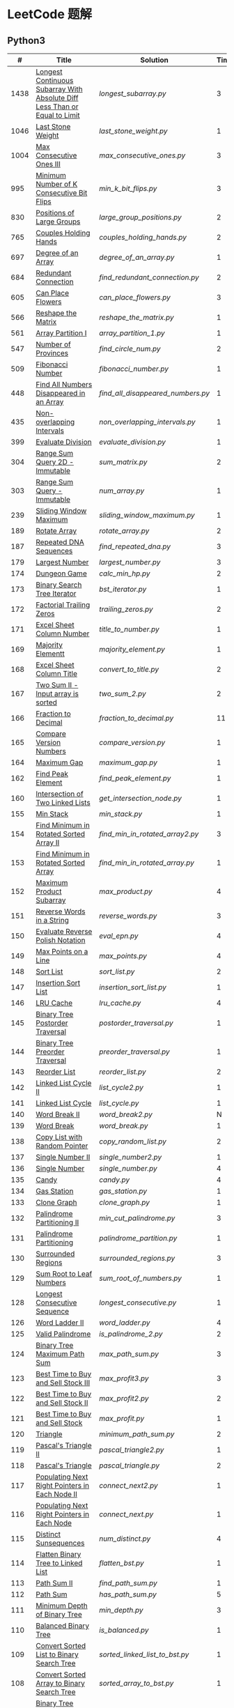 #+STARTUP: latexpreview

* LeetCode 题解


** Python3

|    # | Title                                                                           | Solution                        | Times |
|------+---------------------------------------------------------------------------------+---------------------------------+-------|
| 1438 | [[https://leetcode-cn.com/problems/longest-continuous-subarray-with-absolute-diff-less-than-or-equal-to-limit/][Longest Continuous Subarray With Absolute Diff Less Than or Equal to Limit]] | [[longest_subarray.py]]             |     3 |
| 1046 | [[https://leetcode-cn.com/problems/last-stone-weight/][Last Stone Weight]]                                                          | [[last_stone_weight.py]]            |     1 |
| 1004 | [[https://leetcode-cn.com/problems/max-consecutive-ones-iii/][Max Consecutive Ones III]]                                                   | [[max_consecutive_ones.py]]         |     3 |
|  995 | [[https://leetcode-cn.com/problems/minimum-number-of-k-consecutive-bit-flips/][Minimum Number of K Consecutive Bit Flips]]                                  | [[min_k_bit_flips.py]]              |     3 |
|  830 | [[https://leetcode-cn.com/problems/positions-of-large-groups/][Positions of Large Groups]]                                                  | [[large_group_positions.py]]        |     2 |
|  765 | [[https://leetcode-cn.com/problems/couples-holding-hands/][Couples Holding Hands]]                                                      | [[couples_holding_hands.py]]        |     2 |
|  697 | [[https://leetcode-cn.com/problems/degree-of-an-array/][Degree of an Array]]                                                         | [[degree_of_an_array.py]]           |     1 |
|  684 | [[https://leetcode-cn.com/problems/redundant-connection/][Redundant Connection]]                                                       | [[find_redundant_connection.py]]    |     2 |
|  605 | [[https://leetcode-cn.com/problems/can-place-flowers/][Can Place Flowers]]                                                          | [[can_place_flowers.py]]            |     3 |
|  566 | [[https://leetcode-cn.com/problems/reshape-the-matrix/][Reshape the Matrix]]                                                         | [[reshape_the_matrix.py]]           |     1 |
|  561 | [[https://leetcode-cn.com/problems/array-partition-i/][Array Partition I]]                                                          | [[array_partition_1.py]]            |     1 |
|  547 | [[https://leetcode-cn.com/problems/number-of-provinces/][Number of Provinces]]                                                        | [[find_circle_num.py]]              |     2 |
|  509 | [[https://leetcode-cn.com/problems/fibonacci-number/][Fibonacci Number]]                                                           | [[fibonacci_number.py]]             |     1 |
|  448 | [[https://leetcode-cn.com/problems/find-all-numbers-disappeared-in-an-array/][Find All Numbers Disappeared in an Array]]                                   | [[find_all_disappeared_numbers.py]] |     1 |
|  435 | [[https://leetcode-cn.com/problems/non-overlapping-intervals/][Non-overlapping Intervals]]                                                  | [[non_overlapping_intervals.py]]    |     1 |
|  399 | [[https://leetcode-cn.com/problems/evaluate-division/][Evaluate Division]]                                                          | [[evaluate_division.py]]            |     1 |
|  304 | [[https://leetcode-cn.com/problems/range-sum-query-2d-immutable/][Range Sum Query 2D - Immutable]]                                             | [[sum_matrix.py]]                   |     2 |
|  303 | [[https://leetcode-cn.com/problems/range-sum-query-immutable/][Range Sum Query - Immutable]]                                                | [[num_array.py]]                    |     1 |
|  239 | [[https://leetcode-cn.com/problems/sliding-window-maximum/][Sliding Window Maximum]]                                                     | [[sliding_window_maximum.py]]       |     1 |
|  189 | [[https://leetcode-cn.com/problems/rotate-array/][Rotate Array]]                                                               | [[rotate_array.py]]                 |     2 |
|  187 | [[https://leetcode-cn.com/problems/repeated-dna-sequences/][Repeated DNA Sequences]]                                                     | [[find_repeated_dna.py]]            |     3 |
|  179 | [[https://leetcode-cn.com/problems/largest-number/][Largest Number]]                                                             | [[largest_number.py]]               |     3 |
|  174 | [[https://leetcode-cn.com/problems/dungeon-game/][Dungeon Game]]                                                               | [[calc_min_hp.py]]                  |     2 |
|  173 | [[https://leetcode-cn.com/problems/binary-search-tree-iterator/][Binary Search Tree Iterator]]                                                | [[bst_iterator.py]]                 |     1 |
|  172 | [[https://leetcode-cn.com/problems/factorial-trailing-zeroes/][Factorial Trailing Zeros]]                                                   | [[trailing_zeros.py]]               |     2 |
|  171 | [[https://leetcode-cn.com/problems/excel-sheet-column-number/][Excel Sheet Column Number]]                                                  | [[title_to_number.py]]              |     1 |
|  169 | [[https://leetcode-cn.com/problems/majority-element/][Majority Elementt]]                                                          | [[majority_element.py]]             |     1 |
|  168 | [[https://leetcode-cn.com/problems/excel-sheet-column-title/][Excel Sheet Column Title]]                                                   | [[convert_to_title.py]]             |     2 |
|  167 | [[https://leetcode-cn.com/problems/two-sum-ii-input-array-is-sorted/][Two Sum II - Input array is sorted]]                                         | [[two_sum_2.py]]                    |     2 |
|  166 | [[https://leetcode-cn.com/problems/fraction-to-recurring-decimal/][Fraction to Decimal]]                                                        | [[fraction_to_decimal.py]]          |    11 |
|  165 | [[https://leetcode-cn.com/problems/compare-version-numbers/][Compare Version Numbers]]                                                    | [[compare_version.py]]              |     1 |
|  164 | [[https://leetcode-cn.com/problems/maximum-gap/][Maximum Gap]]                                                                | [[maximum_gap.py]]                  |     1 |
|  162 | [[https://leetcode-cn.com/problems/find-peak-element/][Find Peak Element]]                                                          | [[find_peak_element.py]]            |     1 |
|  160 | [[https://leetcode-cn.com/problems/intersection-of-two-linked-lists/][Intersection of Two Linked Lists]]                                           | [[get_intersection_node.py]]        |     1 |
|  155 | [[https://leetcode-cn.com/problems/min-stack/][Min Stack]]                                                                  | [[min_stack.py]]                    |     1 |
|  154 | [[https://leetcode-cn.com/problems/find-minimum-in-rotated-sorted-array-ii/][Find Minimum in Rotated Sorted Array II]]                                    | [[find_min_in_rotated_array2.py]]   |     3 |
|  153 | [[https://leetcode-cn.com/problems/find-minimum-in-rotated-sorted-array/][Find Minimum in Rotated Sorted Array]]                                       | [[find_min_in_rotated_array.py]]    |     1 |
|  152 | [[https://leetcode-cn.com/problems/maximum-product-subarray/][Maximum Product Subarray]]                                                   | [[max_product.py]]                  |     4 |
|  151 | [[https://leetcode-cn.com/problems/reverse-words-in-a-string/][Reverse Words in a String]]                                                  | [[reverse_words.py]]                |     3 |
|  150 | [[https://leetcode-cn.com/problems/evaluate-reverse-polish-notation/][Evaluate Reverse Polish Notation]]                                           | [[eval_epn.py]]                     |     4 |
|  149 | [[https://leetcode-cn.com/problems/max-points-on-a-line/][Max Points on a Line]]                                                       | [[max_points.py]]                   |     4 |
|  148 | [[https://leetcode-cn.com/problems/sort-list/][Sort List]]                                                                  | [[sort_list.py]]                    |     2 |
|  147 | [[https://leetcode-cn.com/problems/insertion-sort-list/][Insertion Sort List]]                                                        | [[insertion_sort_list.py]]          |     1 |
|  146 | [[https://leetcode-cn.com/problems/lru-cache/][LRU Cache]]                                                                  | [[lru_cache.py]]                    |     4 |
|  145 | [[https://leetcode-cn.com/problems/binary-tree-postorder-traversal/][Binary Tree Postorder Traversal]]                                            | [[postorder_traversal.py]]          |     1 |
|  144 | [[https://leetcode-cn.com/problems/binary-tree-preorder-traversal/][Binary Tree Preorder Traversal]]                                             | [[preorder_traversal.py]]           |     1 |
|  143 | [[https://leetcode-cn.com/problems/reorder-list/][Reorder List]]                                                               | [[reorder_list.py]]                 |     2 |
|  142 | [[https://leetcode-cn.com/problems/linked-list-cycle-ii/submissions/][Linked List Cycle II]]                                                       | [[list_cycle2.py]]                  |     1 |
|  141 | [[https://leetcode-cn.com/problems/linked-list-cycle/][Linked List Cycle]]                                                          | [[list_cycle.py]]                   |     1 |
|  140 | [[https://leetcode-cn.com/problems/word-break-ii/][Word Break II]]                                                              | [[word_break2.py]]                  |     N |
|  139 | [[https://leetcode-cn.com/problems/word-break/][Word Break]]                                                                 | [[word_break.py]]                   |     1 |
|  138 | [[https://leetcode-cn.com/problems/copy-list-with-random-pointer/][Copy List with Random Pointer]]                                              | [[copy_random_list.py]]             |     2 |
|  137 | [[https://leetcode-cn.com/problems/single-number-ii/][Single Number II]]                                                           | [[single_number2.py]]               |     1 |
|  136 | [[https://leetcode-cn.com/problems/single-number/][Single Number]]                                                              | [[single_number.py]]                |     4 |
|  135 | [[https://leetcode-cn.com/problems/candy/][Candy]]                                                                      | [[candy.py]]                        |     4 |
|  134 | [[https://leetcode-cn.com/problems/gas-station/][Gas Station]]                                                                | [[gas_station.py]]                  |     1 |
|  133 | [[https://leetcode-cn.com/problems/clone-graph/][Clone Graph]]                                                                | [[clone_graph.py]]                  |     1 |
|  132 | [[https://leetcode-cn.com/problems/palindrome-partitioning-ii/][Palindrome Partitioning II]]                                                 | [[min_cut_palindrome.py]]           |     3 |
|  131 | [[https://leetcode-cn.com/problems/palindrome-partitioning/][Palindrome Partitioning]]                                                    | [[palindrome_partition.py]]         |     1 |
|  130 | [[https://leetcode-cn.com/problems/surrounded-regions/][Surrounded Regions]]                                                         | [[surrounded_regions.py]]           |     3 |
|  129 | [[https://leetcode-cn.com/problems/sum-root-to-leaf-numbers/][Sum Root to Leaf Numbers]]                                                   | [[sum_root_of_numbers.py]]          |     1 |
|  128 | [[https://leetcode-cn.com/problems/longest-consecutive-sequence/][Longest Consecutive Sequence]]                                               | [[longest_consecutive.py]]          |     1 |
|  126 | [[https://leetcode-cn.com/problems/word-ladder-ii/][Word Ladder II]]                                                             | [[word_ladder.py]]                  |     4 |
|  125 | [[https://leetcode-cn.com/problems/valid-palindrome/][Valid Palindrome]]                                                           | [[is_palindrome_2.py]]              |     2 |
|  124 | [[https://leetcode-cn.com/problems/binary-tree-maximum-path-sum/][Binary Tree Maximum Path Sum]]                                               | [[max_path_sum.py]]                 |     3 |
|  123 | [[https://leetcode-cn.com/problems/best-time-to-buy-and-sell-stock-iii/][Best Time to Buy and Sell Stock III]]                                        | [[max_profit3.py]]                  |     3 |
|  122 | [[https://leetcode-cn.com/problems/best-time-to-buy-and-sell-stock-ii/][Best Time to Buy and Sell Stock II]]                                         | [[max_profit2.py]]                  |     2 |
|  121 | [[https://leetcode-cn.com/problems/best-time-to-buy-and-sell-stock/][Best Time to Buy and Sell Stock]]                                            | [[max_profit.py]]                   |     1 |
|  120 | [[https://leetcode-cn.com/problems/triangle/][Triangle]]                                                                   | [[minimum_path_sum.py]]             |     2 |
|  119 | [[https://leetcode-cn.com/problems/pascals-triangle-ii/][Pascal's Triangle II]]                                                       | [[pascal_triangle2.py]]             |     1 |
|  118 | [[https://leetcode-cn.com/problems/pascals-triangle/][Pascal's Triangle]]                                                          | [[pascal_triangle.py]]              |     2 |
|  117 | [[https://leetcode-cn.com/problems/populating-next-right-pointers-in-each-node-ii/][Populating Next Right Pointers in Each Node II]]                             | [[connect_next2.py]]                |     1 |
|  116 | [[https://leetcode-cn.com/problems/populating-next-right-pointers-in-each-node/][Populating Next Right Pointers in Each Node]]                                | [[connect_next.py]]                 |     1 |
|  115 | [[https://leetcode-cn.com/problems/distinct-subsequences/][Distinct Sunsequences]]                                                      | [[num_distinct.py]]                 |     4 |
|  114 | [[https://leetcode-cn.com/problems/flatten-binary-tree-to-linked-list/][Flatten Binary Tree to Linked List]]                                         | [[flatten_bst.py]]                  |     1 |
|  113 | [[https://leetcode-cn.com/problems/path-sum-ii/][Path Sum II]]                                                                | [[find_path_sum.py]]                |     1 |
|  112 | [[https://leetcode-cn.com/problems/path-sum/][Path Sum]]                                                                   | [[has_path_sum.py]]                 |     5 |
|  111 | [[https://leetcode-cn.com/problems/minimum-depth-of-binary-tree/][Minimum Depth of Binary Tree]]                                               | [[min_depth.py]]                    |     3 |
|  110 | [[https://leetcode-cn.com/problems/balanced-binary-tree/][Balanced Binary Tree]]                                                       | [[is_balanced.py]]                  |     1 |
|  109 | [[https://leetcode-cn.com/problems/convert-sorted-list-to-binary-search-tree/][Convert Sorted List to Binary Search Tree]]                                  | [[sorted_linked_list_to_bst.py]]    |     1 |
|  108 | [[https://leetcode-cn.com/problems/convert-sorted-array-to-binary-search-tree/][Convert Sorted Array to Binary Search Tree]]                                 | [[sorted_array_to_bst.py]]          |     1 |
|  107 | [[https://leetcode-cn.com/problems/binary-tree-level-order-traversal-ii/][Binary Tree Level Order Traversal II]]                                       | [[level_order_bottom.py]]           |     1 |
|  106 | [[https://leetcode-cn.com/problems/construct-binary-tree-from-inorder-and-postorder-traversal/][Construct Binary Tree from Inorder and Postorder Traversal]]                 | [[build_tree2.py]]                  |     1 |
|  105 | [[https://leetcode-cn.com/problems/construct-binary-tree-from-preorder-and-inorder-traversal/][Construct Binary Tree from Preorder and Inorder Traversal]]                  | [[build_tree.py]]                   |     1 |
|  104 | [[https://leetcode-cn.com/problems/maximum-depth-of-binary-tree/][Maximum Depth of Binary Tree]]                                               | [[max_depth.py]]                    |     1 |
|  103 | [[https://leetcode-cn.com/problems/binary-tree-zigzag-level-order-traversal/][Binary Tree Zigzag Level Order Traversal]]                                   | [[zigzag_order.py]]                 |     1 |
|  102 | [[https://leetcode-cn.com/problems/binary-tree-level-order-traversal/][LevelOrder]]                                                                 | [[level_order.py]]                  |     1 |
|  101 | [[https://leetcode-cn.com/problems/symmetric-tree/][Symmetric Tree]]                                                             | [[is_symmetric.py]]                 |       |
|  100 | [[https://leetcode-cn.com/problems/same-tree/][Same Tree]]                                                                  | [[same_tree.py]]                    |     3 |
|   99 | [[https://leetcode-cn.com/problems/recover-binary-search-tree/][Recover Binary Search Tree]]                                                 | [[recover_bst.py]]                  |     1 |
|   98 | [[https://leetcode-cn.com/problems/validate-binary-search-tree/][Validate Binary Search Tree]]                                                | [[is_valid_bst.py]]                 |     8 |
|   97 | [[https://leetcode-cn.com/problems/interleaving-string/][Interleaving String]]                                                        | [[interleaving_string.py]]          |       |
|   96 | [[https://leetcode-cn.com/problems/unique-binary-search-trees/][Unique Binary Search Trees]]                                                 | [[unique_binary_search_tree2.py]]   |       |
|   95 | [[https://leetcode-cn.com/problems/unique-binary-search-trees-ii/][Unique Binary Search Trees2]]                                                | [[unique_binary_search_tree.py]]    |       |
|   94 | [[https://leetcode-cn.com/problems/binary-tree-inorder-traversal/][Binary Tree Inorder Traversal]]                                              | [[inorder_traversal.py]]            |       |
|   93 | [[https://leetcode-cn.com/problems/restore-ip-addresses/][Restore IP Address]]                                                         | [[restore_ip_address.py]]           |       |
|   92 | [[https://leetcode-cn.com/problems/reverse-linked-list-ii/][Reverse Linked List 2]]                                                      | [[reverse_linked_list.py]]          |       |
|   91 | [[https://leetcode-cn.com/problems/decode-ways/][Decode Ways]]                                                                | [[decode_ways.py]]                  |       |
|   90 | [[https://leetcode-cn.com/problems/subsets-ii/][Subsets 2]]                                                                  | [[subsets_2.py]]                    |       |
|   89 | [[https://leetcode-cn.com/problems/gray-code/][Gray Code]]                                                                  | [[gray_code.py]]                    |       |
|   88 | [[https://leetcode-cn.com/problems/merge-sorted-array/][Merge Sorted Array]]                                                         | [[merge_sorted_array.py]]           |       |
|   86 | [[https://leetcode-cn.com/problems/partition-list/][Partition List]]                                                             | [[partition_list.py]]               |       |
|   85 | [[https://leetcode-cn.com/problems/maximal-rectangle/][Maximal Rectangle]]                                                          | [[maximal_rectangle.py]]            |       |
|   84 | [[https://leetcode-cn.com/problems/largest-rectangle-in-histogram/][Largest Rectangle in Histogram]]                                             | [[largest_rectangle_area.py]]       |       |
|   83 | [[https://leetcode-cn.com/problems/remove-duplicates-from-sorted-list/][Remove Duplicates from Sorted Arrays 3]]                                     | [[remove_duplicates4.py]]           |       |
|   82 | [[https://leetcode-cn.com/problems/remove-duplicates-from-sorted-list-ii/][Remove Duplicates from Sorted Arrays 2]]                                     | [[remove_duplicates3.py]]           |       |
|   81 | [[https://leetcode-cn.com/problems/search-in-rotated-sorted-array-ii/][Search in Rotated Sorted Arrays 2]]                                          | [[search_in_sorted_array2.py]]      |       |
|   80 | [[https://leetcode-cn.com/problems/remove-duplicates-from-sorted-array-ii/][Remove Duplicates from Sorted Arrays]]                                       | [[remove_duplicates2.py]]           |       |
|   79 | [[https://leetcode-cn.com/problems/word-search/][Word Search]]                                                                | [[word_search.py]]                  |       |
|   78 | [[https://leetcode-cn.com/problems/subsets/][Subsets]]                                                                    | [[subsets.py]]                      |       |
|   77 | [[https://leetcode-cn.com/problems/combinations/][Combinations]]                                                               | [[combine.py]]                      |       |
|   76 | [[https://leetcode-cn.com/problems/minimum-window-substring/][Minimum Window Substring]]                                                   | [[min_window.py]]                   |       |
|   75 | [[https://leetcode-cn.com/problems/sort-colors/submissions/][Sort Color]]                                                                 | [[sort_color.py]]                   |       |
|   74 | [[https://leetcode-cn.com/problems/search-a-2d-matrix/][Search a 2D Matrix]]                                                         | [[search_matrix.py]]                |       |
|   73 | [[https://leetcode-cn.com/problems/set-matrix-zeroes/][Set Matrix Zeros]]                                                           | [[set_zeros.py]]                    |       |
|   72 | [[https://leetcode-cn.com/problems/edit-distance/][Edit Distance]]                                                              | [[edit_distance.py]]                |       |
|   71 | [[https://leetcode-cn.com/problems/simplify-path/][Simplify Path]]                                                              | [[simplify_path.py]]                |       |
|   70 | [[https://leetcode-cn.com/problems/climbing-stairs/][Climbing Stairs]]                                                            | [[climbing_stairs.py]]              |       |
|   69 | [[https://leetcode-cn.com/problems/sqrtx/][Sqrt(x)]]                                                                    | [[my_sqrt.py]]                      |       |
|   68 | [[https://leetcode-cn.com/problems/text-justification/][Text Justification]]                                                         | [[text_justification.py]]           |       |
|   67 | [[https://leetcode-cn.com/problems/add-binary/][Add Binary]]                                                                 | [[add_binary.py]]                   |       |
|   66 | [[https://leetcode-cn.com/problems/plus-one/][Plus One]]                                                                   | [[plus_one.py]]                     |       |
|   65 | [[https://leetcode-cn.com/problems/valid-number/][Valid Number]]                                                               | [[valid_number.py]]                 |       |
|   64 | [[https://leetcode-cn.com/problems/minimum-path-sum/][Minimum Path Sum]]                                                           | [[min_path_sum.py]]                 |       |
|   63 | [[https://leetcode-cn.com/problems/unique-paths-ii/][Unique Paths 2]]                                                             | [[unique_path2.py]]                 |       |
|   62 | [[https://leetcode-cn.com/problems/unique-paths/submissions/][Unique Paths]]                                                               | [[unique_path.py]]                  |       |
|   61 | [[https://leetcode-cn.com/problems/rotate-list/][Rotate List]]                                                                | [[rotate_list.py]]                  |       |
|   60 | [[https://leetcode-cn.com/problems/permutation-sequence/][Permutation Sequence]]                                                       | [[permutation_sequence.py]]         |       |
|   59 | [[https://leetcode-cn.com/problems/spiral-matrix-ii/][Spiral Matrix 2]]                                                            | [[generate_matrix.py]]              |       |
|   58 | [[https://leetcode-cn.com/problems/length-of-last-word/][Length of Last Word]]                                                        | [[length_of_last_word.py]]          |       |
|   57 | [[https://leetcode-cn.com/problems/insert-interval/][Insert Interval]]                                                            | [[insert_intervals.py]]             |       |
|   56 | [[https://leetcode-cn.com/problems/merge-intervals/][Merge Intervals]]                                                            | [[merge_intervals.py]]              |       |
|   55 | [[https://leetcode-cn.com/problems/jump-game/][Jump Game]]                                                                  | [[jump_game.py]]                    |       |
|   54 | [[https://leetcode-cn.com/problems/spiral-matrix/][Spiral Matrix]]                                                              | [[spiral_order.py]]                 |       |
|   53 | [[https://leetcode-cn.com/problems/maximum-subarray/][Maximum Subarray]]                                                           | [[max_sub_array.py]]                |       |
|   52 | [[https://leetcode-cn.com/problems/n-queens-ii/][N Queens 2]]                                                                 | [[solve_n_queens_2.py]]             |       |
|   51 | [[https://leetcode-cn.com/problems/n-queens/][N Queens]]                                                                   | [[solve_n_queens.py]]               |       |
|   50 | [[https://leetcode-cn.com/problems/powx-n/submissions/][Pow]]                                                                        | [[my_pow.py]]                       |       |
|   49 | [[https://leetcode-cn.com/problems/group-anagrams/][group_anagrams.py]]                                                          | [[group_anagrams.py]]               |       |
|   48 | [[https://leetcode-cn.com/problems/rotate-image/][Rotate Image]]                                                               | [[rotate.py]]                       |       |
|   47 | [[https://leetcode-cn.com/problems/permutations-ii/submissions/][Permutations 2]]                                                             | [[permute_2.py]]                    |       |
|   46 | [[https://leetcode-cn.com/problems/permutations/submissions/][Permutations]]                                                               | [[permute.py]]                      |       |
|   45 | [[https://leetcode-cn.com/problems/jump-game-ii/submissions/][Jump Game 2]]                                                                | [[jump_game_2.py]]                  |       |
|   44 | [[https://leetcode-cn.com/problems/wildcard-matching/submissions/][Wildcard Matching]]                                                          | [[wildcard_matching.py]]            |       |
|   43 | [[https://leetcode-cn.com/problems/multiply-strings/][Multiply Strings]]                                                           | [[multiply_strings.py]]             |       |
|   42 | [[https://leetcode-cn.com/problems/trapping-rain-water/submissions/][Trapping Rain Water]]                                                        | [[trapping_rain_water.py]]          |       |
|   41 | [[https://leetcode-cn.com/problems/first-missing-positive/][First Missing Positive]]                                                     | [[first_missing_positive.py]]       |       |
|   40 | [[https://leetcode-cn.com/problems/combination-sum-ii/][Combination Sum 2]]                                                          | [[combination_sum2.py]]             |       |
|   39 | [[https://leetcode-cn.com/problems/combination-sum/][Combination Sum]]                                                            | [[combination_sum.py]]              |       |
|   38 | [[https://leetcode-cn.com/problems/count-and-say/submissions/][Count and Say]]                                                              | [[count_and_say.py]]                |       |
|   37 | [[https://leetcode-cn.com/problems/sudoku-solver/][Sudoku Solver]]                                                              | [[solve_sodoku.py]]                 |       |
|   36 | [[https://leetcode-cn.com/problems/valid-sudoku/][Valid Sudoku]]                                                               | [[valid_sudoku.py]]                 |       |
|   35 | [[https://leetcode-cn.com/problems/search-insert-position/][Search insert Position]]                                                     | [[search_insert.py]]                |       |
|   34 | [[https://leetcode-cn.com/problems/find-first-and-last-position-of-element-in-sorted-array/submissions/][Find First and Last Element in sorted array]]                                | [[search_range.py]]                 |       |
|   33 | [[https://leetcode-cn.com/problems/search-in-rotated-sorted-array/][Search in Rotated Sorted Array]]                                             | [[search_in_sorted_array.py]]       |       |
|   32 | [[https://leetcode-cn.com/problems/longest-valid-parentheses/][Largest Valid Parentheses]]                                                  | [[largest_valid_parenteses.py]]     |       |
|   31 | [[https://leetcode-cn.com/problems/next-permutation/][Next Permutation]]                                                           | [[next_permutation.py]]             |       |
|   30 | [[https://leetcode-cn.com/problems/substring-with-concatenation-of-all-words/submissions/][Substring with Concatenation of All Words]]                                  | [[find_substring.py]]               |       |
|   29 | [[https://leetcode-cn.com/problems/divide-two-integers/][Divide Two Integers]]                                                        | [[divide.py]]                       |       |
|   28 | [[https://leetcode-cn.com/problems/implement-strstr/][Implement strStr()]]                                                         | -                               |       |
|   27 | [[https://leetcode-cn.com/problems/remove-element/][Remove Element]]                                                             | -                               |       |
|   26 | [[https://leetcode-cn.com/problems/remove-duplicates-from-sorted-array/][Remove Duplicates from Sorted Array]]                                        | [[remove_duplicates.py]]            |       |
|   25 | [[https://leetcode-cn.com/problems/reverse-nodes-in-k-group/][Reverse Nodes in k-Group]]                                                   | [[reverse_k_group.py]]              |       |
|   24 | [[https://leetcode-cn.com/problems/swap-nodes-in-pairs/][Swap Nodes in Pairs]]                                                        | [[swap_pairs.py]]                   |       |
|   23 | [[https://leetcode-cn.com/problems/merge-k-sorted-lists/][Merge k Sorted Lists]]                                                       | [[merge_k_list.py]]                 |       |
|   22 | [[https://leetcode-cn.com/problems/generate-parentheses/][Generate Parentheses]]                                                       | [[generate_parenthesis.py]]         |       |
|   21 | [[https://leetcode-cn.com/problems/merge-two-sorted-lists/][Merge Two Sorted Lists]]                                                     | [[merge_two_list.py]]               |       |
|   20 | [[https://leetcode-cn.com/problems/valid-parentheses/][Valid Parentheses]]                                                          | [[is_valid.py]]                     |       |
|   19 | [[https://leetcode-cn.com/problems/remove-nth-node-from-end-of-list/][Remove Nth Node From End of List]]                                           | [[remove_nth_from_end.py]]          |       |
|   18 | [[https://leetcode-cn.com/problems/4sum/][4Sum]]                                                                       | [[four_sum.py]]                     |       |
|   17 | [[https://leetcode-cn.com/problems/letter-combinations-of-a-phone-number/][Letter Combination of a Phone Number]]                                       | [[letter_combination.py]]           |       |
|   16 | [[https://leetcode-cn.com/problems/3sum-closest/][3Sum Closest]]                                                               | [[three_sum_closest.py]]            |       |
|   15 | [[https://leetcode-cn.com/problems/3sum/][3Sum]]                                                                       | [[three_sum.py]]                    |       |
|   14 | [[https://leetcode-cn.com/problems/longest-common-prefix/][Longest Common Prefix]]                                                      | [[longest_common_prefix.py]]        |       |
|   13 | [[https://leetcode-cn.com/problems/roman-to-integer/][Roman to Integer]]                                                           | [[roman_to_int.py]]                 |       |
|   12 | [[https://leetcode-cn.com/problems/integer-to-roman/][Integer to Roman]]                                                           | [[int_to_roman.py]]                 |       |
|   11 | [[https://leetcode-cn.com/problems/container-with-most-water/][Container With Most Water]]                                                  | [[max_area.py]]                     |       |
|   10 | [[https://leetcode-cn.com/problems/regular-expression-matching/][Regular Expression Matching]]                                                | [[is_match.py]]                     |       |
|    9 | [[https://leetcode-cn.com/problems/palindrome-number/][Palindrome]]                                                                 | [[is_palindrome.py]]                |       |
|    8 | [[https://leetcode-cn.com/problems/string-to-integer-atoi/][String to Integer]]                                                          | [[my_atoi.py]]                      |       |
|    7 | [[https://leetcode-cn.com/problems/reverse-integer/][Reverse Integer]]                                                            | [[reverse_int.py]]                  |       |
|    6 | [[https://leetcode-cn.com/problems/zigzag-conversion/][ZigZag Conversion]]                                                          | [[zigzag-conversion.py]]            |       |
|    5 | [[https://leetcode-cn.com/problems/longest-palindromic-substring/][Longest Palindromic SubString]]                                              | [[longest_palindrome.py]]           |       |
|    4 | [[https://leetcode-cn.com/problems/median-of-two-sorted-arrays/][Median of Two Sorted Arrays]]                                                | [[find_median_sorted_array.py]]     |       |
|    3 | [[https://leetcode-cn.com/problems/longest-substring-without-repeating-characters/][Longest Substring Without Repeating Characters]]                             | [[longest_substr.py]]               |       |
|    2 | [[https://leetcode-cn.com/problems/add-two-numbers/][Add Two Numbers]]                                                            | -                               |       |
|    1 | [[https://leetcode-cn.com/problems/two-sum/][Two Sum]]                                                                    | [[twosum.py]]                       |       |

** C++

** Go

** Rust

** 思路笔记

*** 1438 Longest Continuous Subarray With Absolute Diff Less Than or Equal to Limit
考虑用滑动数组解决。

遍历数组，每增加一个数，检查当前范围 =[left,right]= 内的最大值和最小值之间的距离是否满足条件。
如果满足条件， =right+=1= ；如果不满足，移动 =left= 知道满足条件。

这其中需要解决的问题是：如何快速的找到 =[left,right]= 内的最大值和最小值？
1. 平衡二叉树
2. 双端队列

*** 1004 Max Consecutive Ones
将问题转化为：
对于任意的右端点，希望找到最小的左端点，使得二者之间 =0= 的个数不大于 =K= 。

因此，用数组 =P= 表示 =0= 的累积个数，作为辅助数组求解。

*** 995 Minimum Number of K Consecutive Bit Flips
1. =1= 元素被翻转奇数次为 =0= ，需要再翻转
2. =0= 元素被翻转偶数次仍为 =0= ，需要再翻转
3. 暴力解法为：遍历数组，遇到一个不为 1 的数，翻转 K 个元素

=flips_A= 记录 =A= 数组中元素被翻转的次数，
=diff_A= 为 =flips_A= 的差分数组，其中 =diff_A[i]=flips_A[i]-flips_A[i-1]= ，
由差分数组的性质知， =sum(diff_A[:i])=flips_A[i]= ，为 =A[i]= 被翻转的次数。

假设第 =j= 个元素发生翻转，即 =flips_A[j]...flips_A[j+K]= 都要 =+1= ，
=diff_A[i]+=1=, =diff_A[i+K]-=1= 。

接下来的优化方法有两步，
1. 使用 =O(1)= 记录 =flips_A= 的元素
2. 使用 =O(1)= 记录 =diff_A= 的元素

*** 448 Find All Numbers Disappeared in an Array
本身题目很简单，但限制了时间和空间复杂度之后就变得麻烦，主要还是之前没怎么做过这类题目。
限制只能利用原始数据，就要想如何利用原始数据记录东西而且还不改变原始数据，比如取反等。

*** 765 Couples Holding Hands
找到可以通过相互交换使得情侣可以牵手成功的所有连通分量，
对于每个连通分量，其需要交换的次数即连通分量的大小减一。

*** 239 Sliding Window Maximum
- 最大堆
- 单调队列

*** 172 Factorial Trailing Zeros
这道题竟然是简单，是我太笨了吗？？？（要求时间复杂度 O(logn)）

**** 最简单的方法
计算阶乘，再计算 0 的个数。如果统计乘法的时间和空间复杂度，该方法的时间复杂度为 =< O(n^2)= ，空间复杂度为 =O(logn!)= 。

**** Trick1
统计计算因子 2 和 5。末尾 0 的个数和相乘乘数的因子中 5 和 2 的对数有关，有几对 5 和 2，就有多少个 0。

计算阶乘时，可以知道：5 的个数要远远少于 2 的个数，所以我们可以只统计 5 的个数即可。这种方法的时间复杂度为 =O(n)= ，空间复杂度为 =O(1)= 。

**** Trick2
一个个相加太费劲了！

*** 160 Intersection of Two Linked Lists
最容易想到的方法是利用哈希表，遍历存储节点，时间复杂度 =O(m+n)= ，空间复杂度 =O(m)= 。

官方题解给出了空间复杂度只需要 =O(1)= 方法，其思想为： =p_a= 指针遍历 =a= 独有 + 共有 + =b= 独有； =p_b= 指针遍历 =b= 独有 + 共有 + =a= 独有。二者遍历过的节点数相同。

*** 152 Maximum Product Subarray
最开始想到的 DP 转移方程为：
\begin{equation*}
dp(e) = \max \begin{cases}
dp(e-1), \\
nums[e-1], \\
\text{connected product from nums}[e-1]
\end{cases}
\end{equation*}

但其中计算 =connected_product_from_nums= 仍然需要 =O(n^2)=

题解中提出的方法是，对当前位置的数进行分类讨论，如果当前位置是正数，那么需要前面乘积最大的正数；如果当前位置是负数，需要前面乘积最小（最好是负数）的负数。因此可以有两个 DP 转移方程。
\begin{equation*}
f_{\max}(i) = \max(f_{\max}(i-1) \times a_i, f_{\min}(i-1) \times a_i, a_i)
\end{equation*}
\begin{equation*}
f_{\min}(i) = \min(f_{\max}(i-1) \times a_i, f_{\min}(i-1) \times a_i, a_i)
\end{equation*}

*** 149 Max Points on a Line
用最笨的方法穷举可以做出来……
题目不难，但有点恶心人，尤其是测试案例中还有小数，最简单的方法是直接转成分数去计算。
测试案例通过为 39/41，不想去尝试了。

*** 147 Insertion Sort List
由于链表的特殊性，在交换两个节点的时候需要用到相关节点的上一个节点，因此我们在排序过程中可以使用“上一个节点的 next 节点”来进行比较，可以方便的进行交换。

比较不认可题解中部分使用 =tail= 指针的方式来加速，这样违背了此题的出题意愿。

*** 143 Reorder List
- 使用快慢指针找到中间节点
- 线性时间内逆转链表
- 将两列表合并

*** 141 Linked List Cycle
简单的方法非常容易实现，而难一点的方法如果你考过研，啃过王道那本数据结构（如果我没记错的话），这种方法在里面出现过。思路就是利用快慢指针，如果有环，那么快指针迟早可以从后面超过慢指针。

*** 130 Surrounded Regions
技巧：从边缘开始检测与 ‘O’ 相关的 ‘O’ 元素，并在原表中标记为 ‘U’，这些点是不会发生变化的。

最后遍历一次元素，将所有 ‘U’ 元素更改为 ‘O’，将所有 ‘O’ 元素更改为 ‘X’ 即可。

*** 128 Longest Consecutive Sequence
参考 [[https://leetcode-cn.com/problems/longest-consecutive-sequence/solution/zui-chang-lian-xu-xu-lie-by-leetcode-solution/][官方题解]]

*** 126 Word Ladder II
BFS 方法参考 [[https://leetcode-cn.com/problems/word-ladder-ii/solution/dan-ci-jie-long-ii-by-leetcode-solution/][官方题解]]

最开始直接使用递归的方法去做的，看了题解才发现可以把这个问题转化为树的广度遍历问题。非常有趣。但我的实现不知道哪里还有问题，一直超时，以后有时间再琢磨吧。

*** 124 Binary Tree Maximum Path Sum
本题解答参考官方题解： [[https://leetcode-cn.com/problems/binary-tree-maximum-path-sum/solution/er-cha-shu-zhong-de-zui-da-lu-jing-he-by-leetcode-/][二叉树中的最大路径和]]

几个抽象的地方：
1. 路径和。从树的一个节点连接到另一个节点所结果的节点权值之和。
2. 树的最大路径和。树中所有路径和的最大值。

代码中需要注意的点：
1. =max_sum= 设定为 =-inf=
2. =gain= 的含义为：此节点能向上做多少贡献，因此，存在两种路径，左中和右中，取最大

*** 114 Flatten Binary Tree to Linked Tree
只想到了最直接的方法，就是先序遍历然后构建单链表。从题解中学到了两种方法：
1. 特殊的后序遍历
如果在先序遍历的基础上直接原地改动链表，会丢失原链表的右子树，所以我们采用从后向前遍历的方法原地改动链表。先序遍历的顺序为中左右，其逆向为右左中，是一种特殊的后序遍历。因此可以按照这个遍历，每次遍历到新节点，使新节点的右连接指向上一个节点。
2. 保留右子树的引用
既然先序遍历可能会丢失右子树，那每次就保存右子树到新树的最右节点上即可。

*** 109 Convert Sorted List to Binary Search Tree
自己想到的方法挺一般的：先将单链表遍历一遍，转换为数组，可以随机访问每个元素，然后再构造二叉搜索树。

查看题解之后，官方第三个题解思路确实新颖：[[https://leetcode-cn.com/problems/convert-sorted-list-to-binary-search-tree/solution/you-xu-lian-biao-zhuan-huan-er-cha-sou-suo-shu-by-/][有序链表转二叉搜索树]]

它利用了二叉树的中序遍历即是一个有序数组的性质，先构建左子树，然后构建根节点，最后构建右子树，递归的完成了从有序链表到二叉搜索树的转换。

*** 99 Recover Binary Search Tree
因为二叉搜索树的中序排序数组是有序数组，因此，这个问题可以分解为两个子问题：
1. 中序排序
2. 查找一次交换元素的有序数组中交换的那两个元素，并还原

*** 95 Unique Binary Search Tree
最开始我想到的是方法是：从 $1 \cdots n$ 中依次取数 $i$ ，将 $i$ 插入到已经排序好的二叉查询树 $1 \cdots i-1 \cdots i+1 \cdots n$ 中。依据此思想可以写出递推式，我也做了实现，但是结果会有重复，暂时没有想到去重的方法。

第二种方法是看了题解，恍然大悟，利用二叉查询树的性质，比 $i$ 小的数都在 $i$ 的左边，比 $i$ 大的数都在 $i$ 的右边。

*** 91 Decode Ways
本题解法参考自 [[https://leetcode-cn.com/problems/decode-ways/solution/c-wo-ren-wei-hen-jian-dan-zhi-guan-de-jie-fa-by-pr/][algos]] 。

另外，我自己也有一种 DP 的解法，但是和上诉方法相比实现起来太麻烦了。
#+BEGIN_CENTER
#+ATTR_HTML: :width 80%
[[file:../img/91_1.png]]
#+END_CENTER
#+BEGIN_CENTER
#+ATTR_HTML: :width 80%
[[file:../img/91_2.png]]
#+END_CENTER

*** 85 Maximal Rectangle
如果我们将这个矩形按行来分割，那么，每行之上的数据都可以看作是 #84 中的一个矩形图问题。

此方法看过题解，[[https://leetcode-cn.com/problems/maximal-rectangle/solution/xiang-xi-tong-su-de-si-lu-fen-xi-duo-jie-fa-by-1-8/][详细通俗的思路分析]]。

*** 84 Largest Rectangle in Histogram
*** 76 Minimum Window Substring
这里我一直超时的问题是，在更新左指针时，没有记录上一次更新右指针时已经记录的现有字符信息。

*** 75 Color Search
想一个小技巧，能在一次遍历中完成题目要求。可以考虑三个标志位，分别记录三个颜色的第一次出现的位置，在此基础上可以思考出正解。

*** 72 Minimum Edit Distance
Edit Distance 是经典的动态规划问题，主要思想就是：将两个单词 =word1, word2= 最后一位对齐，从后向前比较。如果两个单词最后一位相同，那么多这一位并不影响 Edit Distance，所以其 ED 等于 =ED(m-1, n-1)= ；如果最后一位不同，那么多的一位可能有三种情况：
- 被删除 =ED(m-1, n)=
- 修改 =ED(m-1, n-1)=
- 被添加 =ED(m, n-1)=

*** 46 47 Permutation
动态规划和剪枝优化的问题。

*** 45 Jump Game 2
贪心问题。这个动态规划问题需要使用贪心算法解决才能满足时间条件。

贪心思想：每次跳的位置要么是直接达到目的地，要么是下次能跳的最远的地方。

*** 44 Wildcard Matching
本题是动态规划问题，思考写出其迭代式：

\[
dp(i, j) = \begin{cases}
dp(i+1, j+1), & \text{if } s[i] == p[j] \text{ or } p[j] == '?'; \\
False, & \text{if } s[i] \neq p[j]; \\
dp(i, j+1) \text{ or } dp(i+1, j) \text{ or } dp(i+1, j+1), & \text{if } p[j] == '*'.
\end{cases}
\]

其中，\(dp(i, j)\)表示\(s[i:]\)与\(p[j:]\)是否匹配。

如果直接使用递归方法，不能通过所有测试用例，原因是耗时过多。改进的方法有：
- 使用缓存，保存已经计算过的 dp 值
- 使用迭代方法

迭代方法需要添加多的一行和一列的表格。不妨设有 =len(s)+1= 列和 =len(p)+1= 行；那么：
- 第 =len(s)+1= 列表示 s 序列为空时， =p[j:]= 是否可以匹配（只有当 =p[j:]= 都是 '*'时可以匹配）
- 第 =len(p)+1= 行表示 p 序列为空时，能否匹配 s 序列，当然都是 False

*** 42 Trapping Rain Water
思路：

\begin{equation*}
\begin{split}
res[i] = \max(0, \min(\max(left), \max(right)) - heights[i])
\end{split}
\end{equation*}

找左边、右边最大高度可以使用动态规划。

\begin{equation*}
\begin{split}
left[i] &= \max(height[i-1], left[i-1])\\
right[i] &= \max(height[i+1], right[i+1])
\end{split}
\end{equation*}

*** 41 First Missing Positive
这道题算是技巧题目，没有固定的题型。
- 此题的题解范围为：1 ~ n+1
- 可以原地做标记表示某个数是否在数组中出现过
- 使用位置 0 判断数字 n 是否出现过

*** 40 Combination Sum 2
典型的动态规划题型。

\[
dp(t, p) = \begin{cases}
dp(t-nums[p], p-1).append(nums[p]) \\
dp[t, p - 1]
\end{cases}
\]

如果使用迭代算法需要二维数组保存中间结果。
